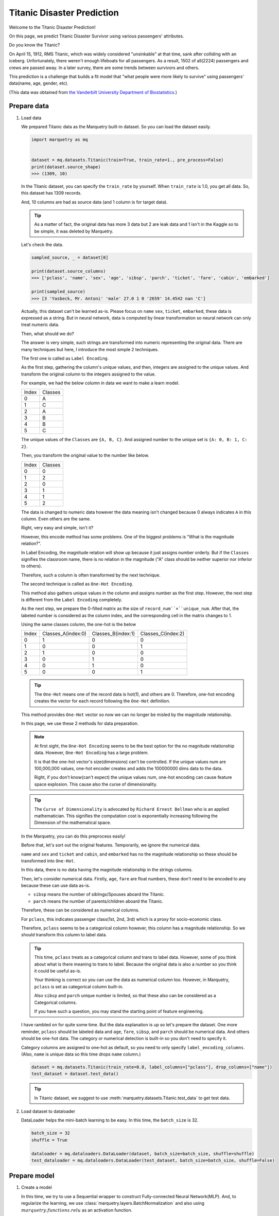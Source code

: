 Titanic Disaster Prediction
=============================
Welcome to the Titanic Disaster Prediction!

On this page, we predict Titanic Disaster Survivor using various passengers' attributes.

Do you know the Titanic?

On April 15, 1912, RMS Titanic, which was widely considered "unsinkable" at that time,
sank after colliding with an iceberg.
Unfortunately, there weren't enough lifeboats for all passengers. As a result, 1502 of all(2224) passengers and crews
are passed away.
In a later survey, there are some trends between survivors and others.

This prediction is a challenge that builds a fit model that "what people were more likely to survive"
using passengers' data(name, age, gender, etc).

(This data was obtained from `the Vanderbilt University Department of Biostatistics <http://hbiostat.org/data>`_.)

.. centered:: Let's start to challenge this problem!

Prepare data
~~~~~~~~~~~~~
1. Load data

   We prepared Titanic data as the Marquetry built-in dataset. So you can load the dataset easily.

   .. code-block:: python

      import marquetry as mq


      dataset = mq.datasets.Titanic(train=True, train_rate=1., pre_process=False)
      print(dataset.source_shape)
      >>> (1309, 10)

   In the Titanic dataset, you can specify the ``train_rate`` by yourself. When ``train_rate`` is 1.0, you get all data.
   So, this dataset has 1309 records.

   And, 10 columns are had as source data (and 1 column is for target data).

   .. tip::
      As a matter of fact, the original data has more 3 data but 2 are leak data and 1 isn't in the Kaggle so
      to be simple, it was deleted by Marquetry.

   Let's check the data.

   .. code-block:: python

      sampled_source, _ = dataset[0]

      print(dataset.source_columns)
      >>> ['pclass', 'name', 'sex', 'age', 'sibsp', 'parch', 'ticket', 'fare', 'cabin', 'embarked']

      print(sampled_source)
      >>> [3 'Yasbeck, Mr. Antoni' 'male' 27.0 1 0 '2659' 14.4542 nan 'C']

   Actually, this dataset can't be learned as-is.
   Please focus on ``name`` ``sex``, ``ticket``, ``embarked``, these data is expressed as a string.
   But in neural network, data is computed by linear transformation so neural network can only treat numeric data.

   Then, what should we do?

   The answer is very simple, such strings are transformed into numeric representing the original data.
   There are many techniques but here, I introduce the most simple 2 techniques.

   The first one is called as ``Label Encoding``.

   As the first step, gathering the column's unique values, and then, integers are assigned to the unique values.
   And transform the original column to the integers assigned to the value.

   For example, we had the below column in data we want to make a learn model.

   ======  ========
   Index   Classes
   0       A
   1       C
   2       A
   3       B
   4       B
   5       C
   ======  ========

   The unique values of the ``Classes`` are ``{A, B, C}``. And assigned number to the unique set is
   ``{A: 0, B: 1, C: 2}``.

   Then, you transform the original value to the number like below.

   ======  ========
   Index   Classes
   0       0
   1       2
   2       0
   3       1
   4       1
   5       2
   ======  ========

   The data is changed to numeric data however the data meaning isn't changed because 0 always indicates ``A``
   in this column. Even others are the same.

   Right, very easy and simple, isn't it?

   However, this encode method has some problems. One of the biggest problems is "What is the magnitude relation?".

   In Label Encoding, the magnitude relation will show up because it just assigns number orderly.
   But if the ``Classes`` signifies the classroom name, there is no relation in the magnitude
   ("A" class should be neither superior nor inferior to others).

   Therefore, such a column is often transformed by the next technique.

   The second technique is called as ``One-Hot Encoding``.

   This method also gathers unique values in the column and assigns number as the first step.
   However, the next step is different from the ``Label Encoding`` completely.

   As the next step, we prepare the 0-filled matrix as the size of ``record_num``×``unique_num``.
   After that, the labeled number is considered as the column index,
   and the corresponding cell in the matrix changes to 1.

   Using the same classes column, the one-hot is the below

   ======  ==================  ==================  ==================
   Index   Classes_A(index:0)  Classes_B(index:1)  Classes_C(index:2)
   0       1                   0                   0
   1       0                   0                   1
   2       1                   0                   0
   3       0                   1                   0
   4       0                   1                   0
   5       0                   0                   1
   ======  ==================  ==================  ==================

   .. tip::
      The ``One-Hot`` means one of the record data is hot(1), and others are 0.
      Therefore, one-hot encoding creates the vector for each record following the ``One-Hot`` definition.

   This method provides ``One-Hot`` vector so now we can no longer be misled by the magnitude relationship.

   In this page, we use these 2 methods for data preparation.

   .. note::
      At first sight, the ``One-Hot Encoding`` seems to be the best option for the no magnitude relationship data.
      However, ``One-Hot Encoding`` has a large problem.

      It is that the one-hot vector's size(dimensions) can't be controlled.
      If the unique values num are 100,000,000 values, one-hot encoder creates and adds the 100000000 dims data
      to the data.

      Right, if you don't know(can't expect) the unique values num, one-hot encoding can cause
      feature space explosion. This cause also the curse of dimensionality.

   .. tip::
      The ``Curse of Dimensionality`` is advocated by ``Richard Ernest Bellman`` who is an applied mathematician.
      This signifies the computation cost is exponentially increasing following the Dimension of the mathematical space.


   In the Marquetry, you can do this preprocess easily!

   Before that, let's sort out the original features.
   Temporarily, we ignore the numerical data.

   ``name`` and ``sex`` and ``ticket`` and ``cabin``, and ``embarked`` has no the magnitude relationship so
   these should be transformed into ``One-Hot``.

   In this data, there is no data having the magnitude relationship in the strings columns.

   Then, let's consider numerical data.
   Firstly, ``age``, ``fare`` are float numbers, these don't need to be encoded to any
   because these can use data as-is.

   - ``sibsp`` means the number of siblings/Spouses aboard the Titanic.
   - ``parch`` means the number of parents/children aboard the Titanic.

   Therefore, these can be considered as numerical columns.

   For ``pclass``, this indicates passenger class(1st, 2nd, 3rd) which is a proxy for socio-economic class.

   Therefore, ``pclass`` seems to be a categorical column however, this column has a magnitude relationship.
   So we should transform this column to label data.

   .. tip::
      This time, ``pclass`` treats as a categorical column and trans to label data.
      However, some of you think about what is there meaning to trans to label.
      Because the original data is also a number so you think it could be useful as-is.

      Your thinking is correct so you can use the data as numerical column too.
      However, in Marquetry, ``pclass`` is set as categorical column built-in.

      Also ``sibsp`` and ``parch`` unique number is limited,
      so that these also can be considered as a Categorical columns.

      If you have such a question, you may stand the starting point of feature engineering.

   I have rambled on for quite some time. But the data explanation is up so let's prepare the dataset.
   One more reminder, ``pclass`` should be labeled data and
   ``age``, ``fare``, ``sibsp``, and ``parch`` should be numerical data.
   And others should be one-hot data.
   The category or numerical detection is built-in so you don't need to specify it.

   Category columns are assigned to one-hot as default, so you need to only specify ``label_encoding_columns``.
   (Also, ``name`` is unique data so this time drops ``name`` column.)

   .. code-block:: python

      dataset = mq.datasets.Titanic(train_rate=0.8, label_columns=["pclass"], drop_columns=["name"])
      test_dataset = dataset.test_data()

   .. tip::
      In Titanic dataset, we suggest to use :meth:`marquetry.datasets.Titanic.test_data` to get test data.

2. Load dataset to dataloader

   DataLoader helps the mini-batch learning to be easy.
   In this time, the ``batch_size`` is 32.

   .. code-block:: python

      batch_size = 32
      shuffle = True

      dataloader = mq.dataloaders.DataLoader(dataset, batch_size=batch_size, shuffle=shuffle)
      test_dataloader = mq.dataloaders.DataLoader(test_dataset, batch_size=batch_size, shuffle=False)

.. centered:: Then you complete preparation. Congratulation!!

Prepare model
~~~~~~~~~~~~~~

1. Create a model

   In this time, we try to use a Sequential wrapper to construct Fully-connected Neural Network(MLP).
   And, to regularize the learning, we use :class:`marquetry.layers.BatchNormalization`
   and also using :math:`marquetry.functions.relu` as an activation function.

   The first Linear transformation has 16 neurons and the output Linear has 1 neuron.

   .. code-block:: python

      model = mq.models.Sequential(mq.layers.Linear(16), mq.layers.BatchNormalization(), mq.functions.relu, mq.layers.Linear(1))

2. Set the model to Optimizer

   We use :class:`marquetry.optimizers.Adam` as optimizer.

   .. code-block:: python

      optim = mq.optimizers.Adam()
      optim.prepare(model)


.. centered:: Now you have all you need to learn the Titanic dataset! Let's proceed the learning section!

Model fitting
~~~~~~~~~~~~~~

In this time, the ``max_epoch`` is 100, and ``accuracy`` and ``loss`` are used as accuracy indicators.

.. code-block:: python

   max_epoch = 100
   for epoch in range(max_epoch):

       sum_acc, sum_loss = 0, 0
       iterations = 0
       for data, label in dataloader:
           iterations += 1

           y = model(data)
           loss = mq.functions.classification_cross_entropy(y, label)

           acc = mq.functions.evaluation.binary_accuracy(y, label)

           model.clear_grads()
           loss.backward()
           optim.update()

           sum_loss += float(loss.data)
           sum_acc += float(acc.data)

       print("{} / {} epoch | loss: {:.4f} | accuracy: {:.4f}"
             .format(epoch + 1, max_epoch, sum_loss / iterations, sum_acc / iterations))

   test_acc, test_loss = 0, 0
   iterations = 0

   with mq.test_mode():
       for data, label in test_dataloader:
           iterations += 1

           y = model(data)

           test_loss += float(mq.functions.classification_cross_entropy(y, label).data)
           test_acc += float(mq.functions.evaluation.binary_accuracy(y, label).data)

   print("Test data | loss: {:.4f} | accuracy: {:.4f}".format(test_loss / iterations, test_acc / iterations))

The result is

.. code-block::

   1 / 100 epoch | loss: 0.6081 | accuracy: 0.6747
   2 / 100 epoch | loss: 0.4962 | accuracy: 0.7347
   ...
   100 / 100 epoch | loss: 0.0101 | accuracy: 0.9941

   Test data | loss: 0.7382 | accuracy: 0.7969

From this result, this model overfit the train data,
however, this model can predict the unknown data with almost 80% accuracy.

.. tip::
   Overfitting means the model conforms to the training data excessively.
   To tell you the truth, such models aren't good because almost such models can't predict unknown data correctly.

   In deep learning, the model expression power is very high so overfitting liable.
   To prevent such a situation, we consider reducing model expression power or increasing the train data.

   Before now, many methods preventing overfitting have been developed.
   The :class:`marquetry.layers.BatchNormalization` is one of the methods, and :meth:`marquetry.functions.dropout`
   is also one of the methods.
   L1/L2/LN regularization is also a famous way of preventing overfitting methods.

This data is simple and few tend to overfit, to prevent this we may be able to use ``up sampling`` or
reducing epochs or reducing neurons or so.

In this section, we don't view such prevent overfitting method, please research and check it out for yourself!

Thank you for your hard work! Now the FNN(Fully connected Neural Network) example lecture is completed!

FNN is very useful for a variety of use cases. Let's try some problems using Marquetry!

----

Do you want to check more examples? Sure! We prepare more example using Marquetry.

Do you want to check image classification?:
   .. button-link:: ./mnist_cnn.html
      :color: info
      :outline:
      :expand:

      MNIST classification

Would you like to check time-series data?:
   .. button-link:: ./sequential_data_rnn.html
      :color: info
      :outline:
      :expand:

      Trigonometric toy problem
